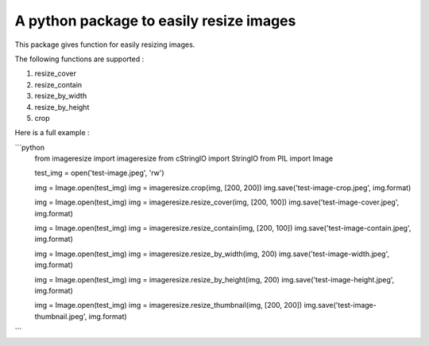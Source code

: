A python package to easily resize images
========================================

This package gives function for easily resizing images.

The following functions are supported :

1. resize_cover 
2. resize_contain 
3. resize_by_width 
4. resize_by_height 
5. crop 


Here is a full example :


```python
    from imageresize import imageresize
    from cStringIO import StringIO
    from PIL import Image

    test_img = open('test-image.jpeg', 'rw')

    img = Image.open(test_img)
    img = imageresize.crop(img, [200, 200])
    img.save('test-image-crop.jpeg', img.format)


    img = Image.open(test_img)
    img = imageresize.resize_cover(img, [200, 100])
    img.save('test-image-cover.jpeg', img.format)


    img = Image.open(test_img)
    img = imageresize.resize_contain(img, [200, 100])
    img.save('test-image-contain.jpeg', img.format)


    img = Image.open(test_img)
    img = imageresize.resize_by_width(img, 200)
    img.save('test-image-width.jpeg', img.format)


    img = Image.open(test_img)
    img = imageresize.resize_by_height(img, 200)
    img.save('test-image-height.jpeg', img.format)


    img = Image.open(test_img)
    img = imageresize.resize_thumbnail(img, [200, 200])
    img.save('test-image-thumbnail.jpeg', img.format)

```

